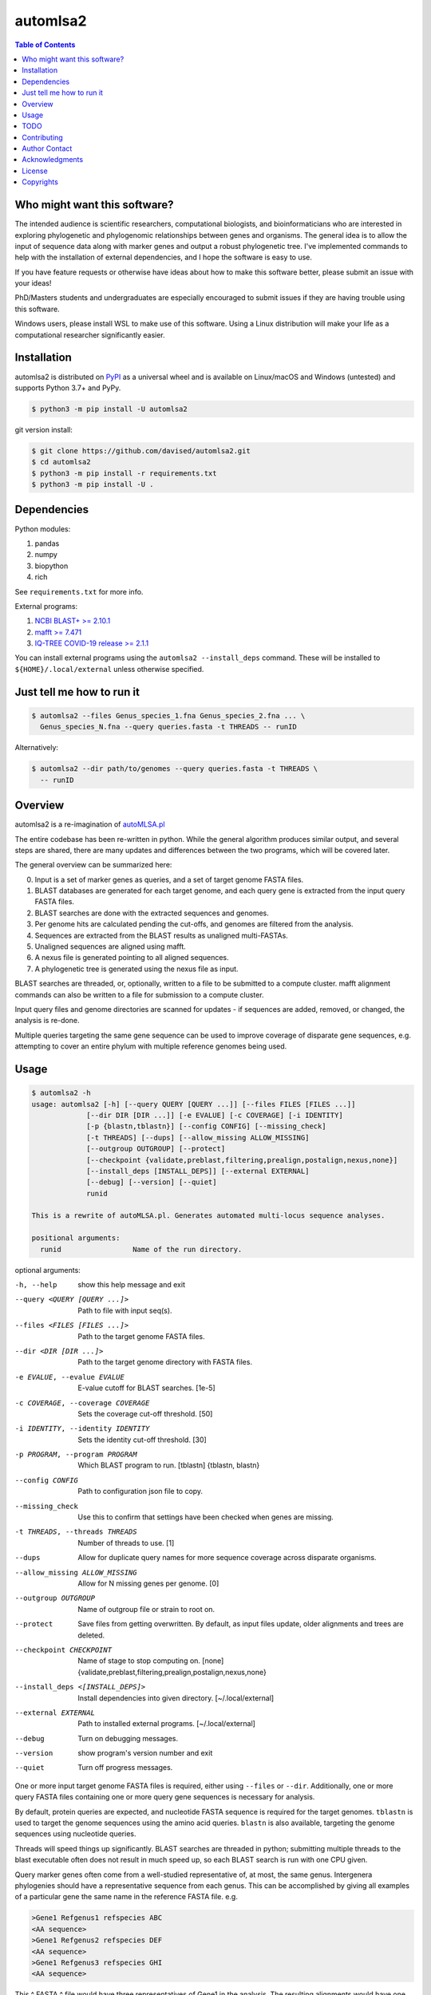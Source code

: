 automlsa2
=========

.. image:: https://badge.fury.io/gh/davised%2Fautomlsa2.svg
    :alt: GitHub version
    :target: https://badge.fury.io/gh/davised%2Fautomlsa2
.. image:: https://badge.fury.io/py/automlsa2.svg
    :alt: PyPI package version
    :target: https://badge.fury.io/py/automlsa2
.. image:: https://img.shields.io/github/last-commit/davised/automlsa2
    :alt: Latest commit
    :target: https://github.com/davised/automlsa2/commits
.. image:: https://img.shields.io/github/commits-since/davised/automlsa2/latest
    :alt: GitHub commits since latest release (by date)
    :target: https://github.com/davised/automlsa2/releases/latest
.. image:: https://img.shields.io/pypi/dm/automlsa2
    :alt: Downloads per month
    :target: https://badge.fury.io/py/automlsa2
.. image:: https://img.shields.io/tokei/lines/github/davised/automlsa2
    :alt: Lines of code
    :target: https://github.com/davised/automlsa2.git
.. image:: https://img.shields.io/badge/code%20style-black-000000.svg
    :alt: Black format
    :target: https://github.com/psf/black
.. image:: https://img.shields.io/github/issues/davised/automlsa2
    :alt: GitHub issues
    :target: https://github.com/davised/automlsa2/issues
.. image:: https://img.shields.io/github/forks/davised/automlsa2
    :alt: GitHub forks
    :target: https://github.com/davised/automlsa2/network
.. image:: https://img.shields.io/github/stars/davised/automlsa2
    :alt: GitHub stars
    :target: https://github.com/davised/automlsa2/stargazers

.. contents:: **Table of Contents**
    :backlinks: none

Who might want this software?
-----------------------------

The intended audience is scientific researchers, computational biologists, and
bioinformaticians who are interested in exploring phylogenetic and phylogenomic
relationships between genes and organisms. The general idea is to allow the
input of sequence data along with marker genes and output a robust phylogenetic
tree. I've implemented commands to help with the installation of external
dependencies, and I hope the software is easy to use.

If you have feature requests or otherwise have ideas about how to make this
software better, please submit an issue with your ideas!

PhD/Masters students and undergraduates are especially encouraged to submit
issues if they are having trouble using this software.

Windows users, please install WSL to make use of this software. Using a Linux
distribution will make your life as a computational researcher significantly
easier.

Installation
------------

automlsa2 is distributed on `PyPI <https://pypi.org/project/automlsa2/>`_ as
a universal wheel and is available on Linux/macOS and Windows (untested) and
supports Python 3.7+ and PyPy.

.. code-block:: bash

    $ python3 -m pip install -U automlsa2

git version install:

.. code-block:: bash

    $ git clone https://github.com/davised/automlsa2.git
    $ cd automlsa2
    $ python3 -m pip install -r requirements.txt
    $ python3 -m pip install -U .

Dependencies
------------

Python modules:

1. pandas
2. numpy
3. biopython
4. rich

See ``requirements.txt`` for more info.

External programs:

1. `NCBI BLAST+ >= 2.10.1 <https://blast.ncbi.nlm.nih.gov>`_
2. `mafft >= 7.471 <https://mafft.cbrc.jp/alignment/software/>`_
3. `IQ-TREE COVID-19 release >= 2.1.1 <http://www.iqtree.org>`_

You can install external programs using the ``automlsa2 --install_deps``
command. These will be installed to ``${HOME}/.local/external`` unless
otherwise specified.

Just tell me how to run it
--------------------------

.. code-block:: bash

    $ automlsa2 --files Genus_species_1.fna Genus_species_2.fna ... \
      Genus_species_N.fna --query queries.fasta -t THREADS -- runID

Alternatively:

.. code-block:: bash

    $ automlsa2 --dir path/to/genomes --query queries.fasta -t THREADS \
      -- runID


Overview
--------

automlsa2 is a re-imagination of `autoMLSA.pl
<https://github.com/osuchanglab/autoMLSA>`_

The entire codebase has been re-written in python. While the general algorithm
produces similar output, and several steps are shared, there are many
updates and differences between the two programs, which will be covered later.

The general overview can be summarized here:

0. Input is a set of marker genes as queries, and a set of target genome FASTA
   files.
1. BLAST databases are generated for each target genome, and each query gene
   is extracted from the input query FASTA files.
2. BLAST searches are done with the extracted sequences and genomes.
3. Per genome hits are calculated pending the cut-offs, and genomes are
   filtered from the analysis.
4. Sequences are extracted from the BLAST results as unaligned multi-FASTAs.
5. Unaligned sequences are aligned using mafft.
6. A nexus file is generated pointing to all aligned sequences.
7. A phylogenetic tree is generated using the nexus file as input.

BLAST searches are threaded, or, optionally, written to a file to be submitted
to a compute cluster. mafft alignment commands can also be written to a file
for submission to a compute cluster.

Input query files and genome directories are scanned for updates - if
sequences are added, removed, or changed, the analysis is re-done.

Multiple queries targeting the same gene sequence can be used to improve
coverage of disparate gene sequences, e.g. attempting to cover an entire
phylum with multiple reference genomes being used.

Usage
-----

.. code-block:: bash

    $ automlsa2 -h
    usage: automlsa2 [-h] [--query QUERY [QUERY ...]] [--files FILES [FILES ...]]
                 [--dir DIR [DIR ...]] [-e EVALUE] [-c COVERAGE] [-i IDENTITY]
                 [-p {blastn,tblastn}] [--config CONFIG] [--missing_check]
                 [-t THREADS] [--dups] [--allow_missing ALLOW_MISSING]
                 [--outgroup OUTGROUP] [--protect]
                 [--checkpoint {validate,preblast,filtering,prealign,postalign,nexus,none}]
                 [--install_deps [INSTALL_DEPS]] [--external EXTERNAL]
                 [--debug] [--version] [--quiet]
                 runid

    This is a rewrite of autoMLSA.pl. Generates automated multi-locus sequence analyses.

    positional arguments:
      runid                 Name of the run directory.

optional arguments:

-h, --help                        show this help message and exit
--query <QUERY [QUERY ...]>       Path to file with input seq(s).
--files <FILES [FILES ...]>       Path to the target genome FASTA files.
--dir <DIR [DIR ...]>             Path to the target genome directory with FASTA files.
-e EVALUE, --evalue EVALUE        E-value cutoff for BLAST searches. [1e-5]
-c COVERAGE, --coverage COVERAGE  Sets the coverage cut-off threshold. [50]
-i IDENTITY, --identity IDENTITY  Sets the identity cut-off threshold. [30]
-p PROGRAM, --program PROGRAM     Which BLAST program to run. [tblastn] {tblastn, blastn}
--config CONFIG                   Path to configuration json file to copy.
--missing_check                   Use this to confirm that settings have been
                                  checked when genes are missing.
-t THREADS, --threads THREADS     Number of threads to use. [1]
--dups                            Allow for duplicate query names for more sequence
                                  coverage across disparate organisms.
--allow_missing ALLOW_MISSING     Allow for N missing genes per genome. [0]
--outgroup OUTGROUP               Name of outgroup file or strain to root on.
--protect                         Save files from getting overwritten. By default, as input
                                  files update, older alignments and trees are deleted.
--checkpoint CHECKPOINT           Name of stage to stop computing on. [none]
                                  {validate,preblast,filtering,prealign,postalign,nexus,none}
--install_deps <[INSTALL_DEPS]>   Install dependencies into given directory. [~/.local/external]
--external EXTERNAL               Path to installed external programs. [~/.local/external]
--debug                           Turn on debugging messages.
--version                         show program's version number and exit
--quiet                           Turn off progress messages.

One or more input target genome FASTA files is required, either using
``--files`` or ``--dir``. Additionally, one or more query FASTA files
containing one or more query gene sequences is necessary for analysis.

By default, protein queries are expected, and nucleotide FASTA sequence is
required for the target genomes. ``tblastn`` is used to target the genome
sequences using the amino acid queries. ``blastn`` is also available, targeting
the genome sequences using nucleotide queries.

Threads will speed things up significantly. BLAST searches are threaded in
python; submitting multiple threads to the blast executable often does not
result in much speed up, so each BLAST search is run with one CPU given.

Query marker genes often come from a well-studied representative of, at most,
the same genus. Intergenera phylogenies should have a representative sequence
from each genus. This can be accomplished by giving all examples of a
particular gene the same name in the reference FASTA file. e.g.

.. code-block:: bash

  >Gene1 Refgenus1 refspecies ABC
  <AA sequence>
  >Gene1 Refgenus2 refspecies DEF
  <AA sequence>
  >Gene1 Refgenus3 refspecies GHI
  <AA sequence>

This ^ FASTA ^ file would have three representatives of Gene1 in the analysis.
The resulting alignments would have one copy of the gene, with the best hits
from each target genome included.

Target genome files will be named based on the filename in the final output.
Generally, one will want to have Genus_species_strain.fasta or
G_species_strain.fasta as the filenames prior to analysis.

Genomes can be downloaded using my ``get_assemblies`` program, here:
https://pypi.org/project/get-assemblies/. Locally produced genomes can be
renamed as required.

TODO
----

1. Write detailed list of intermediate files.
2. Compare functionality of this version to prior autoMLSA.pl version.
3. Check for version numbers for external programs.

Contributing
------------

Bug reports are encouraged! Submit a github issue and I'll be happy to take
a look. Also, feel free to clone and submit merge requests.

Author Contact
--------------

`Ed Davis <mailto:ed@cgrb.oregonstate.edu>`_

Acknowledgments
----------------

Special thanks for helping me test the software and get the python code packaged:

* `Alex Weisberg <https://github.com/alexweisberg>`_
* `Shawn O'Neil <https://github.com/oneilsh>`_

Also, thanks to these groups for supporting me through my scientific career:

* `OSU Chang Lab <https://github.com/osuchanglab>`_
* `Center for Genome Research and Biocomputing @ OSU <https://cgrb.oregonstate.edu>`_

License
-------

automlsa2 is distributed under the terms listed in the ``LICENSE`` file. The
software is free for non-commercial use.

Copyrights
----------

Copyright (c) 2020 Oregon State University

All Rights Reserved.
